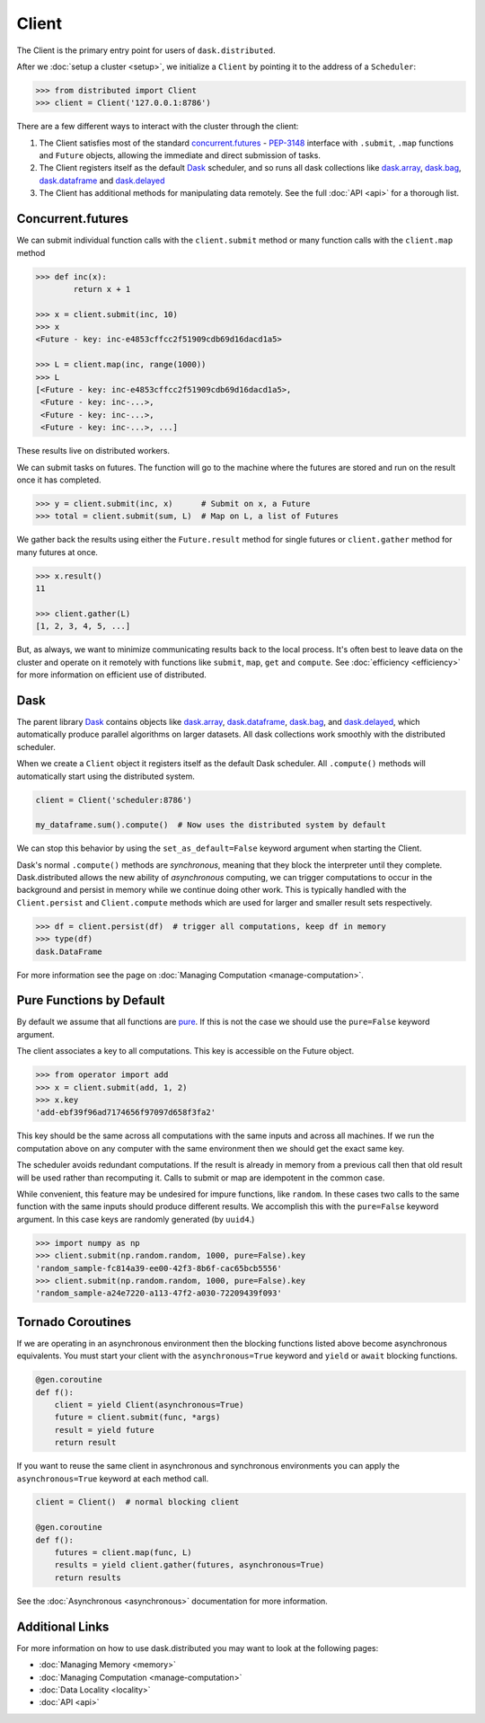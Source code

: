 Client
========

The Client is the primary entry point for users of ``dask.distributed``.

After we :doc:`setup a cluster <setup>`, we initialize a ``Client`` by pointing
it to the address of a ``Scheduler``:

.. code-block:: python

   >>> from distributed import Client
   >>> client = Client('127.0.0.1:8786')

There are a few different ways to interact with the cluster through the client:

1.  The Client satisfies most of the standard concurrent.futures_ - PEP-3148_
    interface with ``.submit``, ``.map`` functions and ``Future`` objects,
    allowing the immediate and direct submission of tasks.
2.  The Client registers itself as the default Dask_ scheduler, and so runs all
    dask collections like dask.array_, dask.bag_, dask.dataframe_ and dask.delayed_
3.  The Client has additional methods for manipulating data remotely.  See the
    full :doc:`API <api>` for a thorough list.


Concurrent.futures
------------------

We can submit individual function calls with the ``client.submit`` method or
many function calls with the ``client.map`` method

.. code-block:: python

   >>> def inc(x):
           return x + 1

   >>> x = client.submit(inc, 10)
   >>> x
   <Future - key: inc-e4853cffcc2f51909cdb69d16dacd1a5>

   >>> L = client.map(inc, range(1000))
   >>> L
   [<Future - key: inc-e4853cffcc2f51909cdb69d16dacd1a5>,
    <Future - key: inc-...>,
    <Future - key: inc-...>,
    <Future - key: inc-...>, ...]

These results live on distributed workers.

We can submit tasks on futures.  The function will go to the machine where the
futures are stored and run on the result once it has completed.

.. code-block:: python

   >>> y = client.submit(inc, x)      # Submit on x, a Future
   >>> total = client.submit(sum, L)  # Map on L, a list of Futures

We gather back the results using either the ``Future.result`` method for single
futures or ``client.gather`` method for many futures at once.

.. code-block:: python

   >>> x.result()
   11

   >>> client.gather(L)
   [1, 2, 3, 4, 5, ...]

But, as always, we want to minimize communicating results back to the local
process.  It's often best to leave data on the cluster and operate on it
remotely with functions like ``submit``, ``map``, ``get`` and ``compute``.
See :doc:`efficiency <efficiency>` for more information on efficient use of
distributed.


Dask
----

The parent library Dask_ contains objects like dask.array_, dask.dataframe_,
dask.bag_, and dask.delayed_, which automatically produce parallel algorithms
on larger datasets.  All dask collections work smoothly with the distributed
scheduler.

When we create a ``Client`` object it registers itself as the default Dask
scheduler.  All ``.compute()`` methods will automatically start using the
distributed system.

.. code-block:: python

   client = Client('scheduler:8786')

   my_dataframe.sum().compute()  # Now uses the distributed system by default

We can stop this behavior by using the ``set_as_default=False`` keyword
argument when starting the Client.

Dask's normal ``.compute()`` methods are *synchronous*, meaning that they block
the interpreter until they complete.  Dask.distributed allows the new ability
of *asynchronous* computing, we can trigger computations to occur in the
background and persist in memory while we continue doing other work.  This is
typically handled with the ``Client.persist`` and ``Client.compute`` methods
which are used for larger and smaller result sets respectively.

.. code-block:: python

   >>> df = client.persist(df)  # trigger all computations, keep df in memory
   >>> type(df)
   dask.DataFrame

For more information see the page on :doc:`Managing Computation <manage-computation>`.


Pure Functions by Default
-------------------------

By default we assume that all functions are pure_.  If this is not the case we
should use the ``pure=False`` keyword argument.

The client associates a key to all computations.  This key is accessible on
the Future object.

.. code-block:: python

   >>> from operator import add
   >>> x = client.submit(add, 1, 2)
   >>> x.key
   'add-ebf39f96ad7174656f97097d658f3fa2'

This key should be the same across all computations with the same inputs and
across all machines.  If we run the computation above on any computer with the
same environment then we should get the exact same key.

The scheduler avoids redundant computations.  If the result is already in
memory from a previous call then that old result will be used rather than
recomputing it.  Calls to submit or map are idempotent in the common case.

While convenient, this feature may be undesired for impure functions, like
``random``.  In these cases two calls to the same function with the same inputs
should produce different results.  We accomplish this with the ``pure=False``
keyword argument.  In this case keys are randomly generated (by ``uuid4``.)

.. code-block:: python

   >>> import numpy as np
   >>> client.submit(np.random.random, 1000, pure=False).key
   'random_sample-fc814a39-ee00-42f3-8b6f-cac65bcb5556'
   >>> client.submit(np.random.random, 1000, pure=False).key
   'random_sample-a24e7220-a113-47f2-a030-72209439f093'

.. _pure: https://toolz.readthedocs.io/en/latest/purity.html


Tornado Coroutines
------------------

If we are operating in an asynchronous environment then the blocking functions
listed above become asynchronous equivalents.  You must start your client
with the ``asynchronous=True`` keyword and ``yield`` or ``await`` blocking
functions.

.. code-block:: python

   @gen.coroutine
   def f():
       client = yield Client(asynchronous=True)
       future = client.submit(func, *args)
       result = yield future
       return result

If you want to reuse the same client in asynchronous and synchronous
environments you can apply the ``asynchronous=True`` keyword at each method
call.

.. code-block:: python

   client = Client()  # normal blocking client

   @gen.coroutine
   def f():
       futures = client.map(func, L)
       results = yield client.gather(futures, asynchronous=True)
       return results

See the :doc:`Asynchronous <asynchronous>` documentation for more information.


Additional Links
----------------

For more information on how to use dask.distributed you may want to look at the
following pages:

*  :doc:`Managing Memory <memory>`
*  :doc:`Managing Computation <manage-computation>`
*  :doc:`Data Locality <locality>`
*  :doc:`API <api>`

.. _concurrent.futures:  https://docs.python.org/3/library/concurrent.futures.html
.. _PEP-3148: https://www.python.org/dev/peps/pep-3148/
.. _dask.array: https://docs.dask.org/en/latest/array.html
.. _dask.bag: https://docs.dask.org/en/latest/bag.html
.. _dask.dataframe: https://docs.dask.org/en/latest/dataframe.html
.. _dask.delayed: https://docs.dask.org/en/latest/delayed.html
.. _Dask: https://dask.org
